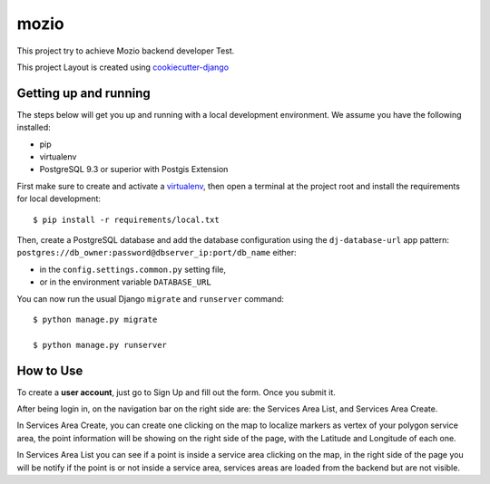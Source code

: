 mozio
==============================

This project try to achieve Mozio backend developer Test.

This project Layout is created using cookiecutter-django_

.. _cookiecutter-django: https://github.com/pydanny/cookiecutter-django

Getting up and running
----------------------

The steps below will get you up and running with a local development environment. We assume you have the following installed:

* pip
* virtualenv
* PostgreSQL 9.3 or superior with Postgis Extension

First make sure to create and activate a virtualenv_, then open a terminal at the project root and install the requirements for local development::

    $ pip install -r requirements/local.txt

.. _virtualenv: http://docs.python-guide.org/en/latest/dev/virtualenvs/

Then, create a PostgreSQL database and add the database configuration using the  ``dj-database-url`` app pattern: ``postgres://db_owner:password@dbserver_ip:port/db_name`` either:

* in the ``config.settings.common.py`` setting file,
* or in the environment variable ``DATABASE_URL``


You can now run the usual Django ``migrate`` and ``runserver`` command::

    $ python manage.py migrate

    $ python manage.py runserver


How to Use
--------------
To create a **user account**, just go to Sign Up and fill out the form. Once you submit it.

After being login in, on the navigation bar on the right side are: the Services Area List, and Services Area Create.

In Services Area Create, you can create one clicking on the map to localize markers as vertex of your polygon
service area, the point information will be showing on the right side of the page, with the Latitude and Longitude of each one.

In Services Area List you can see if a point is inside a service area clicking on the map, in the right side of the page
you will be notify if the point is or not inside a service area, services areas are loaded from the backend but are not
visible.


